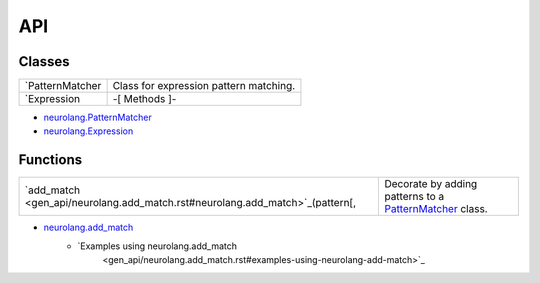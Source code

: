 
API
***


Classes
=======

+-------------------------------------------------------------------+--------------------------------------------------------------------------------------------+
| `PatternMatcher                                                   | Class for expression pattern matching.                                                     |
+-------------------------------------------------------------------+--------------------------------------------------------------------------------------------+
| `Expression                                                       | -[ Methods ]-                                                                              |
+-------------------------------------------------------------------+--------------------------------------------------------------------------------------------+

* `neurolang.PatternMatcher <gen_api/neurolang.PatternMatcher.rst>`_
* `neurolang.Expression <gen_api/neurolang.Expression.rst>`_

Functions
=========

+-------------------------------------------------------------------+--------------------------------------------------------------------------------------------+
| `add_match                                                        | Decorate by adding patterns to a `PatternMatcher                                           |
| <gen_api/neurolang.add_match.rst#neurolang.add_match>`_(pattern[, | <gen_api/neurolang.PatternMatcher.rst#neurolang.PatternMatcher>`_ class.                   |
+-------------------------------------------------------------------+--------------------------------------------------------------------------------------------+

* `neurolang.add_match <gen_api/neurolang.add_match.rst>`_
   * `Examples using neurolang.add_match
      <gen_api/neurolang.add_match.rst#examples-using-neurolang-add-match>`_